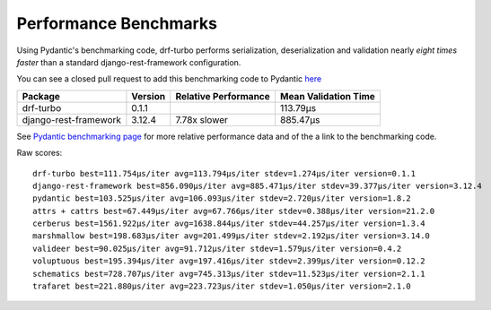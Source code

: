 **********************
Performance Benchmarks
**********************

Using Pydantic's benchmarking code, drf-turbo performs serialization, deserialization and validation nearly
*eight times faster* than a standard django-rest-framework configuration.

You can see a closed pull request to add this benchmarking code to Pydantic `here <https://github.com/samuelcolvin/pydantic/pull/3404>`_

.. csv-table::
       :header: "Package", "Version", "Relative Performance", "Mean Validation Time"

        "drf-turbo","0.1.1","","113.79μs"
        "django-rest-framework","3.12.4","7.78x slower","885.47μs"

See `Pydantic benchmarking page <https://pydantic-docs.helpmanual.io/benchmarks/>`_ for more relative performance data
and of the a link to the benchmarking code.


Raw scores:
::

          drf-turbo best=111.754μs/iter avg=113.794μs/iter stdev=1.274μs/iter version=0.1.1
          django-rest-framework best=856.090μs/iter avg=885.471μs/iter stdev=39.377μs/iter version=3.12.4
          pydantic best=103.525μs/iter avg=106.093μs/iter stdev=2.720μs/iter version=1.8.2
          attrs + cattrs best=67.449μs/iter avg=67.766μs/iter stdev=0.388μs/iter version=21.2.0
          cerberus best=1561.922μs/iter avg=1638.844μs/iter stdev=44.257μs/iter version=1.3.4
          marshmallow best=198.683μs/iter avg=201.499μs/iter stdev=2.192μs/iter version=3.14.0
          valideer best=90.025μs/iter avg=91.712μs/iter stdev=1.579μs/iter version=0.4.2
          voluptuous best=195.394μs/iter avg=197.416μs/iter stdev=2.399μs/iter version=0.12.2
          schematics best=728.707μs/iter avg=745.313μs/iter stdev=11.523μs/iter version=2.1.1
          trafaret best=221.880μs/iter avg=223.723μs/iter stdev=1.050μs/iter version=2.1.0

